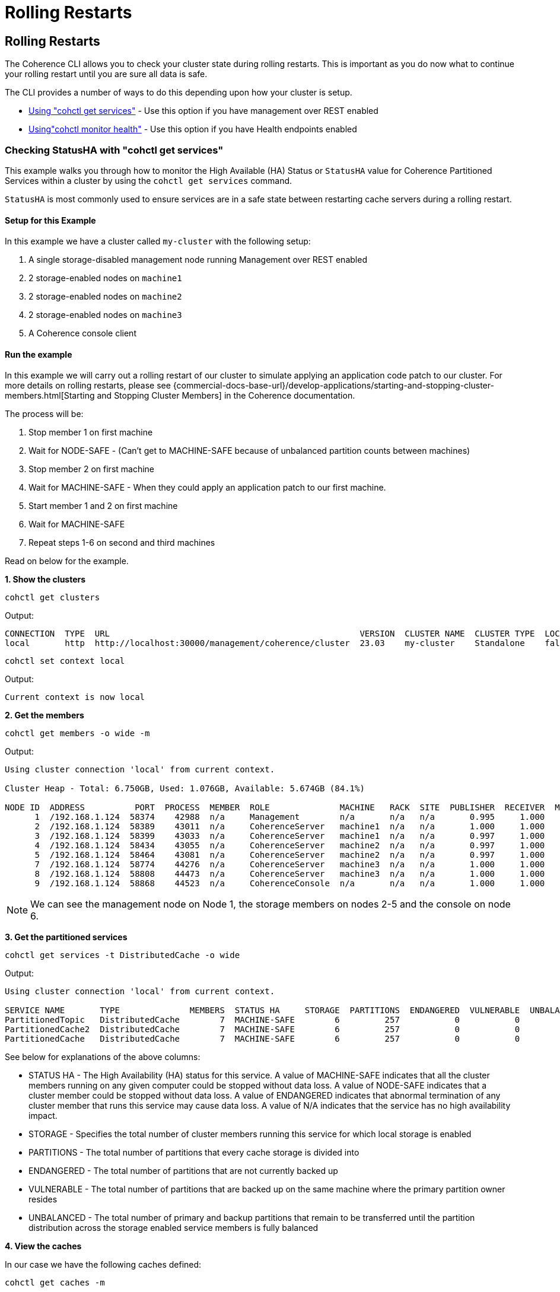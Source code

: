 ///////////////////////////////////////////////////////////////////////////////

    Copyright (c) 2021, 2024 Oracle and/or its affiliates.
    Licensed under the Universal Permissive License v 1.0 as shown at
    https://oss.oracle.com/licenses/upl.

///////////////////////////////////////////////////////////////////////////////

= Rolling Restarts

== Rolling Restarts

The Coherence CLI allows you to check your cluster state during rolling restarts. This is important as you
do now what to continue your rolling restart until you are sure all data is safe.

The CLI provides a number of ways to do this depending upon how your cluster is setup.

* <<get-services, Using "cohctl get services">> - Use this option if you have management over REST enabled
* <<monitor-health, Using"cohctl monitor health">> - Use this option if you have Health endpoints enabled

[#get-services]
=== Checking StatusHA with "cohctl get services"

This example walks you through how to monitor the High Available (HA) Status or `StatusHA`
value for Coherence Partitioned Services within a cluster by using the `cohctl get services` command.

`StatusHA` is most commonly used to ensure services are in a
safe state between restarting cache servers during a rolling restart.

==== Setup for this Example

In this example we have a cluster called `my-cluster` with the following setup:

1. A single storage-disabled management node running Management over REST enabled
2. 2 storage-enabled nodes on `machine1`
3. 2 storage-enabled nodes on `machine2`
4. 2 storage-enabled nodes on `machine3`
5. A Coherence console client

==== Run the example

In this example we will carry out a rolling restart of our cluster to simulate applying an application code patch to
our cluster. For more details on rolling restarts, please see {commercial-docs-base-url}/develop-applications/starting-and-stopping-cluster-members.html[Starting and Stopping Cluster Members] in the Coherence documentation.

The process will be:

1. Stop member 1 on first machine
2. Wait for NODE-SAFE - (Can't get to MACHINE-SAFE because of unbalanced partition counts between machines)
3. Stop member 2 on first machine
4. Wait for MACHINE-SAFE - When they could apply an application patch to our first machine.
5. Start member 1 and 2 on first machine
6. Wait for MACHINE-SAFE
7. Repeat steps 1-6 on second and third machines

Read on below for the example.

**1. Show the clusters**

[source,bash]
----
cohctl get clusters
----
Output:
[source,bash]
----
CONNECTION  TYPE  URL                                                  VERSION  CLUSTER NAME  CLUSTER TYPE  LOCAL
local       http  http://localhost:30000/management/coherence/cluster  23.03    my-cluster    Standalone    false
----

[source,bash]
----
cohctl set context local
----
Output:
[source,bash]
----
Current context is now local
----

**2. Get the members**

[source,bash]
----
cohctl get members -o wide -m
----
Output:
[source,bash]
----
Using cluster connection 'local' from current context.

Cluster Heap - Total: 6.750GB, Used: 1.076GB, Available: 5.674GB (84.1%)

NODE ID  ADDRESS          PORT  PROCESS  MEMBER  ROLE              MACHINE   RACK  SITE  PUBLISHER  RECEIVER  MAX HEAP  USED HEAP  AVAIL HEAP
      1  /192.168.1.124  58374    42988  n/a     Management        n/a       n/a   n/a       0.995     1.000    512 MB      53 MB      459 MB
      2  /192.168.1.124  58389    43011  n/a     CoherenceServer   machine1  n/a   n/a       1.000     1.000   1024 MB     307 MB      717 MB
      3  /192.168.1.124  58399    43033  n/a     CoherenceServer   machine1  n/a   n/a       0.997     1.000   1024 MB     140 MB      884 MB
      4  /192.168.1.124  58434    43055  n/a     CoherenceServer   machine2  n/a   n/a       0.997     1.000   1024 MB     175 MB      849 MB
      5  /192.168.1.124  58464    43081  n/a     CoherenceServer   machine2  n/a   n/a       0.997     1.000   1024 MB     184 MB      840 MB
      7  /192.168.1.124  58774    44276  n/a     CoherenceServer   machine3  n/a   n/a       1.000     1.000   1024 MB     124 MB      900 MB
      8  /192.168.1.124  58808    44473  n/a     CoherenceServer   machine3  n/a   n/a       1.000     1.000   1024 MB      97 MB      927 MB
      9  /192.168.1.124  58868    44523  n/a     CoherenceConsole  n/a       n/a   n/a       1.000     1.000    256 M       22 MB      234 MB
----

NOTE: We can see the management node on Node 1, the storage members on nodes 2-5 and the console on node 6.

**3. Get the partitioned services**

[source,bash]
----
cohctl get services -t DistributedCache -o wide
----
Output:
[source,bash]
----
Using cluster connection 'local' from current context.

SERVICE NAME       TYPE              MEMBERS  STATUS HA     STORAGE  PARTITIONS  ENDANGERED  VULNERABLE  UNBALANCED  STATUS
PartitionedTopic   DistributedCache        7  MACHINE-SAFE        6         257           0           0           0  Safe
PartitionedCache2  DistributedCache        7  MACHINE-SAFE        6         257           0           0           0  Safe
PartitionedCache   DistributedCache        7  MACHINE-SAFE        6         257           0           0           0  Safe
----

See below for explanations of the above columns:

* STATUS HA - The High Availability (HA) status for this service. A value of MACHINE-SAFE indicates that all the cluster members running on any given computer could be stopped without data loss. A value of NODE-SAFE indicates that a cluster member could be stopped without data loss. A value of ENDANGERED indicates that abnormal termination of any cluster member that runs this service may cause data loss. A value of N/A indicates that the service has no high availability impact.
* STORAGE - Specifies the total number of cluster members running this service for which local storage is enabled
* PARTITIONS - The total number of partitions that every cache storage is divided into
* ENDANGERED - The total number of partitions that are not currently backed up
* VULNERABLE - The total number of partitions that are backed up on the same machine where the primary partition owner resides
* UNBALANCED - The total number of primary and backup partitions that remain to be transferred until the partition distribution across the storage enabled service members is fully balanced

**4. View the caches**

In our case we have the following caches defined:

[source,bash]
----
cohctl get caches -m
----
Output:
[source,bash]
----
Using cluster connection 'local' from current context.

Total Caches: 3, Total primary storage: 175MB

SERVICE            CACHE      COUNT    SIZE
PartitionedCache   tim        1,000    9 MB
PartitionedCache2  test-1   100,000  110 MB
PartitionedCache2  test-2    50,000   55 MB
----

NOTE: You can use the `-o wide` to display more information.

**5. Start watching the services**

[source,bash]
----
cohctl get services -t DistributedCache -w -o wide
----

NOTE: The above will continue watching the services. Keep this open in a separate terminal.

**6. Carry out a rolling restart of the cluster**

With the above command running in a separate terminal, carry out the following for each machine and watch for the StatusHA values.

1. Stop member 1 on first machine
2. Wait for NODE-SAFE - When stopping the first cache server, you may observe the service StatusHA go to ENDANGERED straight after Coherence detects the failure and starts the rebalancing. When the StatusHA returns to NODE-SAFE, and unbalanced partitions are zero, you can continue.
3. Stop member 2 on first machine
4. Wait for MACHINE-SAFE - We will pretend to apply the software patch.
5. Start member 1 and 2 on first machine
6. Wait for MACHINE-SAFE
7. Repeat steps 1-6 on second and third machines

==== Scripting the Rolling Redeploy

The Coherence CLI cannot directly start or stop members, but can be used in scripts to detect when services have reached a certain state.

You can use the `-a MACHINE-SAFE` option of `get services` to wait up to the timeout value (default to 60 seconds), for the StatusHA
to be equal or greater that the value you specified. If it reaches this value in the timeout, the command will return 0 exit code but if
it does not, then a return code of 1 is returned.

The following example would wait up to 60 seconds for DistributedCache services to be MACHINE-SAFE.

[source,bash]
----
cohctl get services -t DistributedCache -w -a MACHINE-SAFE
----

[#monitor-health]
=== Checking health with "cohctl monitor health"

The <<docs/reference/90_health.adoc#monitor-health,cohctl monitor health>> command provides a different option to check for cluster health
if you have configured http health endpoints as described  {commercial-docs-base-url}/manage/using-health-check-api.html[here].

To use this option you must have configured the following:
* You are using Coherence CE version 22.06.+ or commercial version 14.1.1.2206.+
* You are starting coherence servers using `com.tangosol.net.Coherence`

By default, if you start Coherence via `com.tangosol.net.Coherence`, the HTTP health port is ephemeral but you
can change by setting `-Dcoherence.health.http.port=your-port`.

==== Setup for this Example

In this example we have a cluster with the following setup:

* 3 storage-enabled nodes running `com.tangosol.net.Coherence`
* A single Coherence console client to add data

==== Run the example

In this example we will carry out a rolling restart of our cluster to simulate applying an application code patch to
our cluster. The process will be:

1. Start all 3 members, console and add data
2. Start the health monitoring
3. Run the `cohctl monitor health` command
4. Stop member1
5. Wait for health to be stable
6. Restart member1 and wait for health to be stable
7. Repeat steps 4-6 on second and third member

**1. Start all 3 members, console and add data**

From the directory where your Coherence jar is, or by specifying the full path to coherence.jar, start the three cache servers
using the following:

[source,bash]
----
java -cp coherence.jar -Dcoherence.wka=127.0.0.1 com.tangosol.net.Coherence
----

Start a console and add data.

[source,bash]
----
java -cp coherence.jar -Dcoherence.wka=127.0.0.1 -Dcoherence.distributed.storage=false com.tangosol.net.CacheFactory
----

At the prompt type the following to add 100,000 entries:

[source,bash]
----
cache test
bulkput 100000 100 0 100
size
----

NOTE: You can leave the console open.

**2. Start the health monitoring**

The `-n` option specifies a cluster host/port to connect to to query the health endpoints.

[source,bash]
----
cohctl monitor health -n localhost:7574 -IW
----
Output:
[source,bash]
----
2024-05-23 11:48:33.522017 +0800 AWST m=+5.509412654

HEALTH MONITORING
------------------
Name Service:    localhost:7574
Cluster Name:    timmiddleton's cluster
All Nodes Safe:  true

URL                      NODE ID  STARTED  LIVE  READY  SAFE  OVERALL
http://127.0.0.1:64307/      n/a      200   200    200   200        4
http://127.0.0.1:64328/      n/a      200   200    200   200        4
http://127.0.0.1:64329/      n/a      200   200    200   200        4
----

NOTE: The `-I` option ignores any errors connecting to the names service port and `-W` refreshes the screen.

**3. Carry out the rolling restart**

Repeat the following for each of the cache servers you started.

* Stop member1 by using `CTRL-C`
* As the member exits, you will see `All Nodes Safe` become `false`
* Wait until `All Nodes Safe` becomes `true`
* Re-start the cache service simulating the updated application
* Wait until `All Nodes Safe` becomes `true` again and repeat the above steps for all members

**4. Verify the data using the console**

At the console prompt, type `size` to verify the number of cache entries is still 100,000.

Type `bye` to exit the console.

==== Scripting the Rolling Redeploy

As mentioned above, the Coherence CLI cannot directly start or stop members, but can be
used in scripts to detect when services have reached a certain state.

The following example would wait up to 60 seconds for all nodes become safe.

If it reaches this value in the timeout, the command will return 0 exit code but if
it does not, then a return code of 1 is returned.

[source,bash]
----
cohctl monitor health -n localhost:7574 -T 60 -w
----

== See Also

* <<docs/reference/20_services.adoc,Services>>
* <<docs/reference/90_health.adoc,Health Commands>>
* {commercial-docs-base-url}/develop-applications/starting-and-stopping-cluster-members.html[Starting and Stopping Cluster Members]
* {commercial-docs-base-url}/manage/oracle-coherence-mbeans-reference.html[Coherence MBean Reference]
* {commercial-docs-base-url}/manage/using-health-check-api.html[Coherence Health API]